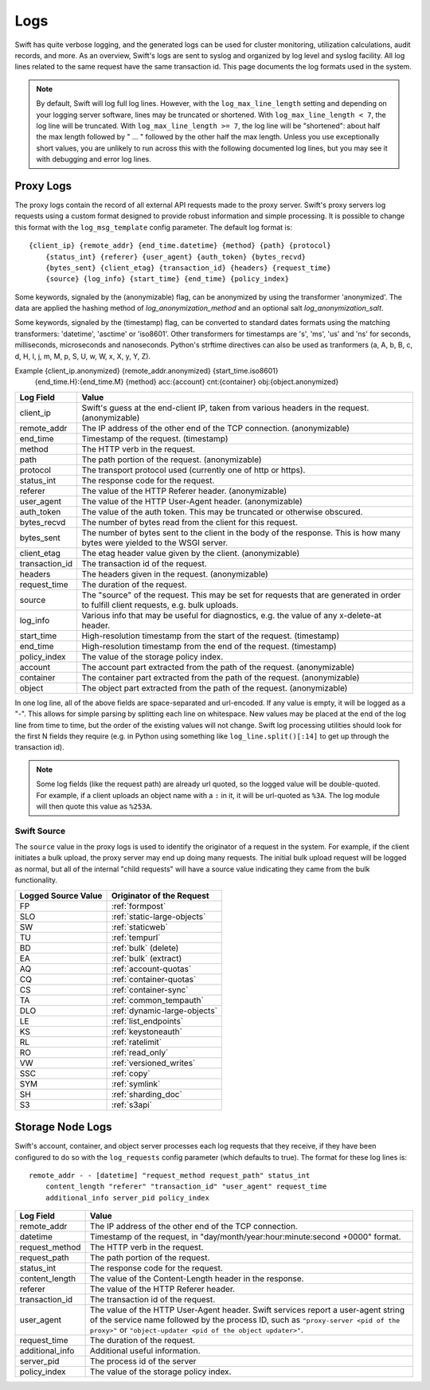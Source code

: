 ====
Logs
====

Swift has quite verbose logging, and the generated logs can be used for
cluster monitoring, utilization calculations, audit records, and more. As an
overview, Swift's logs are sent to syslog and organized by log level and
syslog facility. All log lines related to the same request have the same
transaction id. This page documents the log formats used in the system.

.. note::

    By default, Swift will log full log lines. However, with the
    ``log_max_line_length`` setting and depending on your logging server
    software, lines may be truncated or shortened. With ``log_max_line_length <
    7``, the log line will be truncated. With ``log_max_line_length >= 7``, the
    log line will be "shortened": about half the max length followed by " ... "
    followed by the other half the max length. Unless you use exceptionally
    short values, you are unlikely to run across this with the following
    documented log lines, but you may see it with debugging and error log
    lines.

----------
Proxy Logs
----------

The proxy logs contain the record of all external API requests made to the
proxy server. Swift's proxy servers log requests using a custom format
designed to provide robust information and simple processing. It is possible
to change this format with  the ``log_msg_template`` config parameter.
The default log format is::

    {client_ip} {remote_addr} {end_time.datetime} {method} {path} {protocol}
        {status_int} {referer} {user_agent} {auth_token} {bytes_recvd}
        {bytes_sent} {client_etag} {transaction_id} {headers} {request_time}
        {source} {log_info} {start_time} {end_time} {policy_index}

Some keywords, signaled by the (anonymizable) flag, can be anonymized by
using the transformer 'anonymized'. The data are applied the hashing method of
`log_anonymization_method` and an optional salt `log_anonymization_salt`.

Some keywords, signaled by the (timestamp) flag, can be converted to standard
dates formats using the matching transformers: 'datetime', 'asctime' or
'iso8601'. Other transformers for timestamps are 's', 'ms', 'us' and 'ns' for
seconds, milliseconds, microseconds and nanoseconds. Python's strftime
directives can also be used as tranformers (a, A, b, B, c, d, H, I, j, m, M, p,
S, U, w, W, x, X, y, Y, Z).

Example {client_ip.anonymized} {remote_addr.anonymized} {start_time.iso8601}
            {end_time.H}:{end_time.M} {method} acc:{account} cnt:{container}
            obj:{object.anonymized}

=================== ==========================================================
**Log Field**       **Value**
------------------- ----------------------------------------------------------
client_ip           Swift's guess at the end-client IP, taken from various
                    headers in the request. (anonymizable)
remote_addr         The IP address of the other end of the TCP connection.
                    (anonymizable)
end_time            Timestamp of the request. (timestamp)
method              The HTTP verb in the request.
path                The path portion of the request. (anonymizable)
protocol            The transport protocol used (currently one of http or
                    https).
status_int          The response code for the request.
referer             The value of the HTTP Referer header. (anonymizable)
user_agent          The value of the HTTP User-Agent header. (anonymizable)
auth_token          The value of the auth token. This may be truncated or
                    otherwise obscured.
bytes_recvd         The number of bytes read from the client for this request.
bytes_sent          The number of bytes sent to the client in the body of the
                    response. This is how many bytes were yielded to the WSGI
                    server.
client_etag         The etag header value given by the client. (anonymizable)
transaction_id      The transaction id of the request.
headers             The headers given in the request. (anonymizable)
request_time        The duration of the request.
source              The "source" of the request. This may be set for requests
                    that are generated in order to fulfill client requests,
                    e.g. bulk uploads.
log_info            Various info that may be useful for diagnostics, e.g. the
                    value of any x-delete-at header.
start_time          High-resolution timestamp from the start of the request.
                    (timestamp)
end_time            High-resolution timestamp from the end of the request.
                    (timestamp)
policy_index        The value of the storage policy index.
account             The account part extracted from the path of the request.
                    (anonymizable)
container           The container part extracted from the path of the request.
                    (anonymizable)
object              The object part extracted from the path of the request.
                    (anonymizable)
=================== ==========================================================

In one log line, all of the above fields are space-separated and url-encoded.
If any value is empty, it will be logged as a "-". This allows for simple
parsing by splitting each line on whitespace. New values may be placed at the
end of the log line from time to time, but the order of the existing values
will not change. Swift log processing utilities should look for the first N
fields they require (e.g. in Python using something like
``log_line.split()[:14]`` to get up through the transaction id).

.. note::

    Some log fields (like the request path) are already url quoted, so the
    logged value will be double-quoted. For example, if a client uploads an
    object name with a ``:`` in it, it will be url-quoted as ``%3A``. The log
    module will then quote this value as ``%253A``.

Swift Source
============

The ``source`` value in the proxy logs is used to identify the originator of a
request in the system. For example, if the client initiates a bulk upload, the
proxy server may end up doing many requests. The initial bulk upload request
will be logged as normal, but all of the internal "child requests" will have a
source value indicating they came from the bulk functionality.

======================= =============================
**Logged Source Value** **Originator of the Request**
----------------------- -----------------------------
FP                      :ref:`formpost`
SLO                     :ref:`static-large-objects`
SW                      :ref:`staticweb`
TU                      :ref:`tempurl`
BD                      :ref:`bulk` (delete)
EA                      :ref:`bulk` (extract)
AQ                      :ref:`account-quotas`
CQ                      :ref:`container-quotas`
CS                      :ref:`container-sync`
TA                      :ref:`common_tempauth`
DLO                     :ref:`dynamic-large-objects`
LE                      :ref:`list_endpoints`
KS                      :ref:`keystoneauth`
RL                      :ref:`ratelimit`
RO                      :ref:`read_only`
VW                      :ref:`versioned_writes`
SSC                     :ref:`copy`
SYM                     :ref:`symlink`
SH                      :ref:`sharding_doc`
S3                      :ref:`s3api`
======================= =============================


-----------------
Storage Node Logs
-----------------

Swift's account, container, and object server processes each log requests
that they receive, if they have been configured to do so with the
``log_requests`` config parameter (which defaults to true). The format for
these log lines is::

    remote_addr - - [datetime] "request_method request_path" status_int
        content_length "referer" "transaction_id" "user_agent" request_time
        additional_info server_pid policy_index

=================== ==========================================================
**Log Field**       **Value**
------------------- ----------------------------------------------------------
remote_addr         The IP address of the other end of the TCP connection.
datetime            Timestamp of the request, in
                    "day/month/year:hour:minute:second +0000" format.
request_method      The HTTP verb in the request.
request_path        The path portion of the request.
status_int          The response code for the request.
content_length      The value of the Content-Length header in the response.
referer             The value of the HTTP Referer header.
transaction_id      The transaction id of the request.
user_agent          The value of the HTTP User-Agent header. Swift services
                    report a user-agent string of the service name followed by
                    the process ID, such as ``"proxy-server <pid of the
                    proxy>"`` or ``"object-updater <pid of the object
                    updater>"``.
request_time        The duration of the request.
additional_info     Additional useful information.
server_pid          The process id of the server
policy_index        The value of the storage policy index.
=================== ==========================================================
